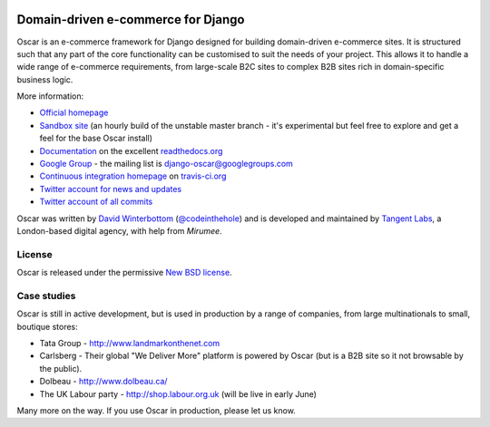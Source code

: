 .. image:: http://img692.imageshack.us/img692/6498/logovf.png

===================================
Domain-driven e-commerce for Django
===================================

Oscar is an e-commerce framework for Django designed for building domain-driven
e-commerce sites.  It is structured such that any part of the core functionality
can be customised to suit the needs of your project.  This allows it to handle a
wide range of e-commerce requirements, from large-scale B2C sites to complex B2B
sites rich in domain-specific business logic.

More information:

* `Official homepage`_ 
* `Sandbox site`_ (an hourly build of the unstable master branch - it's
  experimental but feel free to explore and get a feel for the base Oscar
  install) 
* `Documentation`_ on the excellent `readthedocs.org`_
* `Google Group`_ - the mailing list is django-oscar@googlegroups.com
* `Continuous integration homepage`_ on `travis-ci.org`_
* `Twitter account for news and updates`_
* `Twitter account of all commits`_

.. image:: https://secure.travis-ci.org/tangentlabs/django-oscar.png

.. _`Official homepage`: http://oscarcommerce.com
.. _`Sandbox site`: http://sandbox.oscar.tangentlabs.co.uk
.. _`Documentation`: http://django-oscar.readthedocs.org/en/latest/
.. _`readthedocs.org`: http://readthedocs.org
.. _`Continuous integration homepage`: http://travis-ci.org/#!/tangentlabs/django-oscar 
.. _`travis-ci.org`: http://travis-ci.org/
.. _`Twitter account for news and updates`: https://twitter.com/#!/django_oscar
.. _`Twitter account of all commits`: https://twitter.com/#!/oscar_django
.. _`Google Group`: https://groups.google.com/forum/?fromgroups#!forum/django-oscar

Oscar was written by `David Winterbottom`_ (`@codeinthehole`_) and is developed
and maintained by `Tangent Labs`_, a London-based digital agency, with help from
`Mirumee`.

License
-------

Oscar is released under the permissive `New BSD license`_.

.. _`David Winterbottom`: http://codeinthehole.com
.. _`@codeinthehole`: https://twitter.com/codeinthehole
.. _`Tangent Labs`: http://www.tangentlabs.co.uk
.. _`New BSD license`: https://github.com/tangentlabs/django-oscar/blob/master/LICENSE
.. _`Mirumee`: http://mirumee.com/

Case studies
------------

Oscar is still in active development, but is used in production by a range of
companies, from large multinationals to small, boutique stores:

* Tata Group - http://www.landmarkonthenet.com
* Carlsberg - Their global "We Deliver More" platform is powered by Oscar (but
  is a B2B site so it not browsable by the public).
* Dolbeau - http://www.dolbeau.ca/
* The UK Labour party - http://shop.labour.org.uk (will be live in early June)

Many more on the way.  If you use Oscar in production, please let us know.
